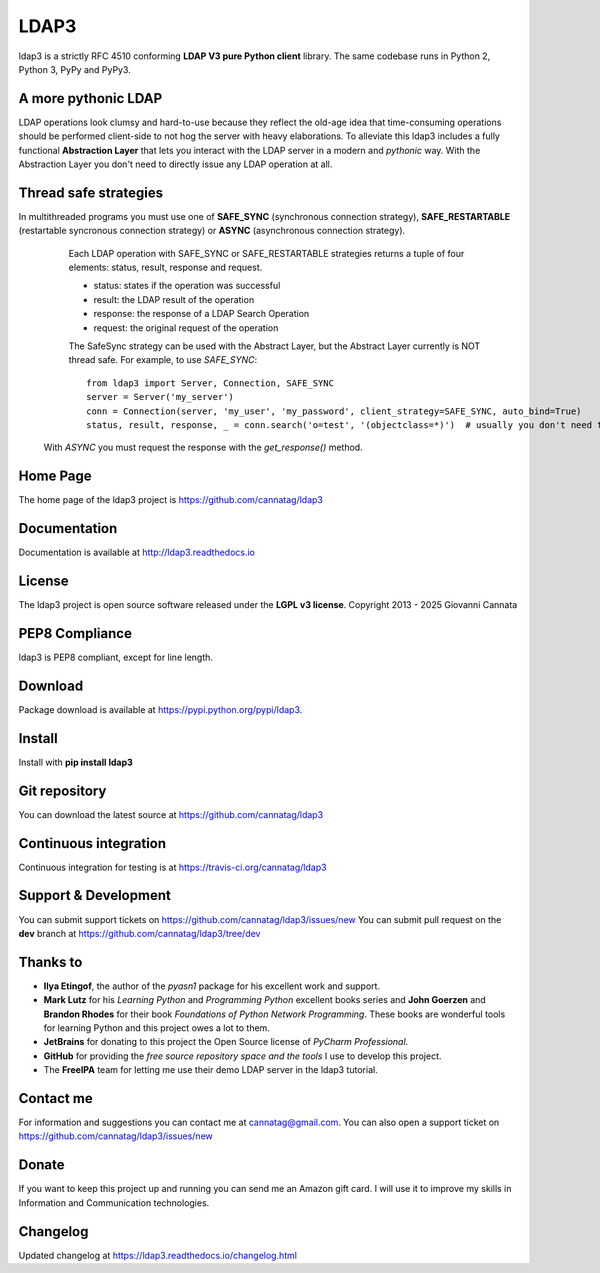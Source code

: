LDAP3
=====

.. image:: https://img.shields.io/pypi/v/ldap3.svg
    :target: https://pypi.python.org/pypi/ldap3/
    :alt: Latest Version

.. image:: https://img.shields.io/pypi/l/ldap3.svg
    :target: https://pypi.python.org/pypi/ldap3/
    :alt: License

.. image:: https://img.shields.io/travis/cannatag/ldap3/master.svg
    :target: https://travis-ci.org/cannatag/ldap3
    :alt: TRAVIS-CI build status for master branch


ldap3 is a strictly RFC 4510 conforming **LDAP V3 pure Python client** library. The same codebase runs in Python 2, Python 3, PyPy and PyPy3.


A more pythonic LDAP
--------------------

LDAP operations look clumsy and hard-to-use because they reflect the old-age idea that time-consuming operations should be performed client-side
to not hog the server with heavy elaborations. To alleviate this ldap3 includes a fully functional **Abstraction Layer** that lets you
interact with the LDAP server in a modern and *pythonic* way. With the Abstraction Layer you don't need to directly issue any LDAP operation at all.


Thread safe strategies
----------------------

In multithreaded programs you must use one of **SAFE_SYNC** (synchronous connection strategy), **SAFE_RESTARTABLE** (restartable syncronous connection strategy) or **ASYNC** (asynchronous connection strategy).
   Each LDAP operation with SAFE_SYNC or SAFE_RESTARTABLE strategies returns a tuple of four elements: status, result, response and request.

   * status: states if the operation was successful

   * result: the LDAP result of the operation

   * response: the response of a LDAP Search Operation

   * request: the original request of the operation

   The SafeSync strategy can be used with the Abstract Layer, but the Abstract Layer currently is NOT thread safe.
   For example, to use *SAFE_SYNC*::

      from ldap3 import Server, Connection, SAFE_SYNC
      server = Server('my_server')
      conn = Connection(server, 'my_user', 'my_password', client_strategy=SAFE_SYNC, auto_bind=True)
      status, result, response, _ = conn.search('o=test', '(objectclass=*)')  # usually you don't need the original request (4th element of the returned tuple)


  With *ASYNC* you must request the response with the *get_response()* method.

Home Page
---------

The home page of the ldap3 project is https://github.com/cannatag/ldap3


Documentation
-------------

Documentation is available at http://ldap3.readthedocs.io


License
-------

The ldap3 project is open source software released under the **LGPL v3 license**.
Copyright 2013 - 2025 Giovanni Cannata


PEP8 Compliance
---------------

ldap3 is PEP8 compliant, except for line length.


Download
--------

Package download is available at https://pypi.python.org/pypi/ldap3.


Install
-------

Install with **pip install ldap3**


Git repository
--------------

You can download the latest source at https://github.com/cannatag/ldap3


Continuous integration
----------------------

Continuous integration for testing is at https://travis-ci.org/cannatag/ldap3


Support & Development
---------------------

You can submit support tickets on https://github.com/cannatag/ldap3/issues/new
You can submit pull request on the **dev** branch at https://github.com/cannatag/ldap3/tree/dev


Thanks to
---------

* **Ilya Etingof**, the author of the *pyasn1* package for his excellent work and support.

* **Mark Lutz** for his *Learning Python* and *Programming Python* excellent books series and **John Goerzen** and **Brandon Rhodes** for their book *Foundations of Python Network Programming*. These books are wonderful tools for learning Python and this project owes a lot to them.

* **JetBrains** for donating to this project the Open Source license of *PyCharm Professional*.

* **GitHub** for providing the *free source repository space and the tools* I use to develop this project.

* The **FreeIPA** team for letting me use their demo LDAP server in the ldap3 tutorial.


Contact me
----------

For information and suggestions you can contact me at cannatag@gmail.com. You can also open a support ticket on https://github.com/cannatag/ldap3/issues/new


Donate
------

If you want to keep this project up and running you can send me an Amazon gift card. I will use it to improve my skills in Information and Communication technologies.


Changelog
---------

Updated changelog at https://ldap3.readthedocs.io/changelog.html

